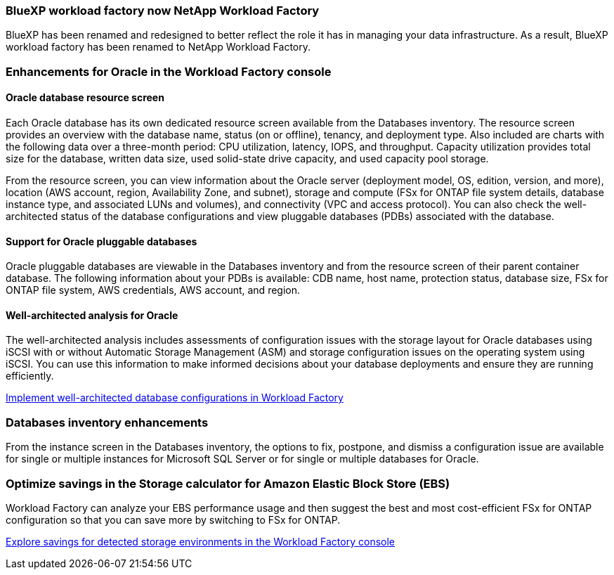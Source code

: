 === BlueXP workload factory now NetApp Workload Factory
 
BlueXP has been renamed and redesigned to better reflect the role it has in managing your data infrastructure. As a result, BlueXP workload factory has been renamed to NetApp Workload Factory.

=== Enhancements for Oracle in the Workload Factory console

==== Oracle database resource screen

Each Oracle database has its own dedicated resource screen available from the Databases inventory. The resource screen provides an overview with the database name, status (on or offline), tenancy, and deployment type. Also included are charts with the following data over a three-month period: CPU utilization, latency, IOPS, and throughput. Capacity utilization provides total size for the database, written data size, used solid-state drive capacity, and used capacity pool storage. 

From the resource screen, you can view information about the Oracle server (deployment model, OS, edition, version, and more), location (AWS account, region, Availability Zone, and subnet), storage and compute (FSx for ONTAP file system details, database instance type, and associated LUNs and volumes), and connectivity (VPC and access protocol). You can also check the well-architected status of the database configurations and view pluggable databases (PDBs) associated with the database. 

==== Support for Oracle pluggable databases

Oracle pluggable databases are viewable in the Databases inventory and from the resource screen of their parent container database. The following information about your PDBs is available: CDB name, host name, protection status, database size, FSx for ONTAP file system, AWS credentials, AWS account, and region.

==== Well-architected analysis for Oracle

The well-architected analysis includes assessments of configuration issues with the storage layout for Oracle databases using iSCSI with or without Automatic Storage Management (ASM) and storage configuration issues on the operating system using iSCSI. You can use this information to make informed decisions about your database deployments and ensure they are running efficiently.

link:https://docs.netapp.com/us-en/workload-databases/optimize-configurations.html[Implement well-architected database configurations in Workload Factory]

=== Databases inventory enhancements
From the instance screen in the Databases inventory, the options to fix, postpone, and dismiss a configuration issue are available for single or multiple instances for Microsoft SQL Server or for single or multiple databases for Oracle.

=== Optimize savings in the Storage calculator for Amazon Elastic Block Store (EBS)
Workload Factory can analyze your EBS performance usage and then suggest the best and most cost-efficient FSx for ONTAP configuration so that you can save more by switching to FSx for ONTAP.

link:https://docs.netapp.com/us-en/workload-databases/explore-savings.html#explore-savings-for-detected-hosts[Explore savings for detected storage environments in the Workload Factory console]
